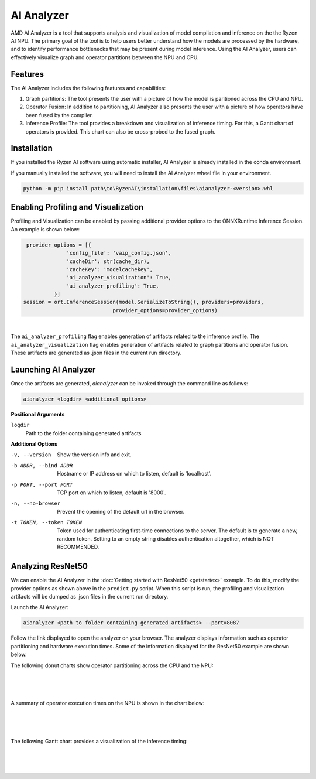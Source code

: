 ###################
AI Analyzer
###################

AMD AI Analyzer is a tool that supports analysis and visualization of model compilation and inference on the the Ryzen AI NPU. The primary goal of the tool is to help users better understand how the models are processed by the hardware, and to identify performance bottlenecks that may be present during model inference. Using the AI Analyzer, users can effectively visualize graph and operator partitions between the NPU and CPU. 

********
Features
********

The AI Analyzer includes the following features and capabilities: 

1. Graph partitions: The tool presents the user with a picture of how the model is paritioned across the CPU and NPU.
2. Operator Fusion: In addition to partitioning, AI Analyzer also presents the user with a picture of how operators have been fused by the compiler. 
3. Inference Profile: The tool provides a breakdown and visualization of inference timing. For this, a Gantt chart of operators is provided. This chart can also be cross-probed to the fused graph.

************
Installation 
************

If you installed the Ryzen AI software using automatic installer, AI Analyzer is already installed in the conda environment. 

If you manually installed the software, you will need to install the AI Analyzer wheel file in your environment. 

.. code-block:: bash 

   python -m pip install path\to\RyzenAI\installation\files\aianalyzer-<version>.whl

************************************
Enabling Profiling and Visualization
************************************

Profiling and Visualization can be enabled by passing additional provider options to the ONNXRuntime Inference Session. An example is shown below: 

.. code-block::

   provider_options = [{
                'config_file': 'vaip_config.json',
                'cacheDir': str(cache_dir),
                'cacheKey': 'modelcachekey', 
                'ai_analyzer_visualization': True,
                'ai_analyzer_profiling': True,
            }]
  session = ort.InferenceSession(model.SerializeToString(), providers=providers,
                               provider_options=provider_options)

|

The ``ai_analyzer_profiling`` flag enables generation of artifacts related to the inference profile. The ``ai_analyzer_visualization`` flag enables generation of artifacts related to graph partitions and operator fusion. These artifacts are generated as .json files in the current run directory.

*********************
Launching AI Analyzer
*********************

Once the artifacts are generated, `aianalyzer` can be invoked through the command line as follows: 

.. code-block:: bash

   aianalyzer <logdir> <additional options>


**Positional Arguments**

``logdir``
    Path to the folder containing generated artifacts 

**Additional Options**

-v, --version
    Show the version info and exit.

-b ADDR, --bind ADDR
    Hostname or IP address on which to listen, default is 'localhost'.

-p PORT, --port PORT
    TCP port on which to listen, default is '8000'.

-n, --no-browser
    Prevent the opening of the default url in the browser.

-t TOKEN, --token TOKEN
    Token used for authenticating first-time connections to the server.
    The default is to generate a new, random token.
    Setting to an empty string disables authentication altogether, which is NOT RECOMMENDED.

******************
Analyzing ResNet50 
******************

We can enable the AI Analyzer in the :doc:`Getting started with ResNet50 <getstartex>` example. To do this, modify the provider options as shown above in the ``predict.py`` script. When this script is run, the profiling and visualization artifacts will be dumped as .json files in the current run directory.


Launch the AI Analyzer: 


.. code-block:: 

   aianalyzer <path to folder containing generated artifacts> --port=8087

Follow the link displayed to open the analyzer on your browser. The analyzer displays information such as operator partitioning and hardware execution times. Some of the information displayed for the ResNet50 example are shown below.


The following donut charts show operator partitioning across the CPU and the NPU:

|

.. image:: images/partitioning.png
   :scale: 50%
   :align: center

|
|

A summary of operator execution times on the NPU is shown in the chart below:

|

.. image:: images/performance.png
   :scale: 50%
   :align: center

|
|

The following Gantt chart provides a visualization of the inference timing: 

|

.. image:: images/inference_timing.png
   :scale: 50%
   :align: center

|
|

..
  ------------

  #####################################
  License
  #####################################

 Ryzen AI is licensed under `MIT License <https://github.com/amd/ryzen-ai-documentation/blob/main/License>`_ . Refer to the `LICENSE File <https://github.com/amd/ryzen-ai-documentation/blob/main/License>`_ for the full license text and copyright notice.
